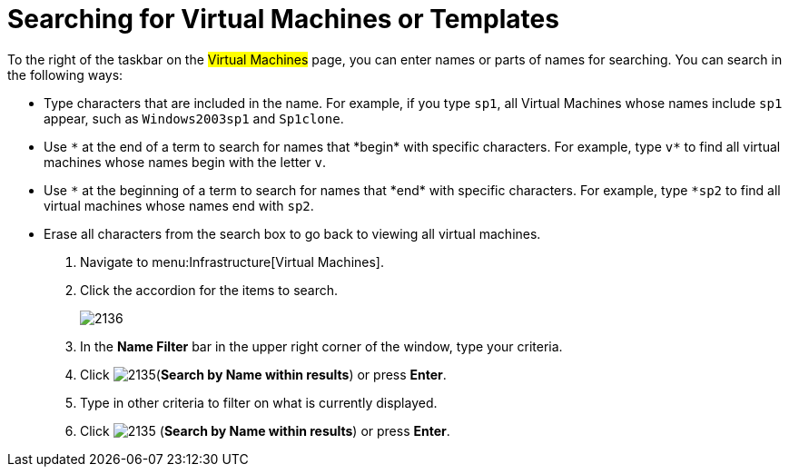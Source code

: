 [[_searching_by_virtual_machine_or_template_name]]
= Searching for Virtual Machines or Templates

To the right of the taskbar on the #Virtual Machines# page, you can enter names or parts of names for searching.
You can search in the following ways:

* Type characters that are included in the name.
  For example, if you type `sp1`, all Virtual Machines whose names include `sp1` appear, such as `Windows2003sp1` and `Sp1clone`.
* Use `\*` at the end of a term to search for names that *begin* with specific characters.
  For example, type `v*` to find all virtual machines whose names begin with the letter `v`.
* Use `\*` at the beginning of a term to search for names that *end* with specific characters.
  For example, type `*sp2` to find all virtual machines whose names end with `sp2`.
* Erase all characters from the search box to go back to viewing all virtual machines.

. Navigate to menu:Infrastructure[Virtual Machines].
. Click the accordion for the items to search.
+

image::images/2136.png[]

. In the *Name Filter* bar in the upper right corner of the window, type your criteria.
. Click  image:images/2135.png[](*Search by Name within results*) or press *Enter*.
. Type in other criteria to filter on what is currently displayed.
. Click  image:images/2135.png[] (*Search by Name within results*) or press *Enter*.
